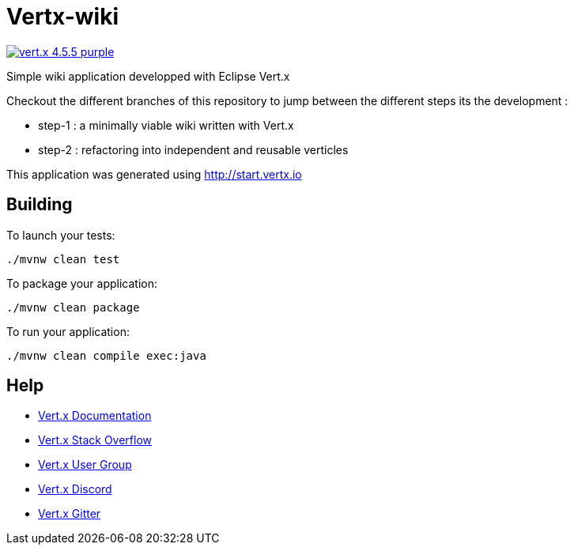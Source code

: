 = Vertx-wiki

image:https://img.shields.io/badge/vert.x-4.5.5-purple.svg[link="https://vertx.io"]

Simple wiki application developped with Eclipse Vert.x

Checkout the different branches of this repository to jump between the different steps its the development :

- step-1 : a minimally viable wiki written with Vert.x
- step-2 : refactoring into independent and reusable verticles

This application was generated using http://start.vertx.io

== Building

To launch your tests:
```
./mvnw clean test
```

To package your application:
```
./mvnw clean package
```

To run your application:
```
./mvnw clean compile exec:java
```

== Help

* https://vertx.io/docs/[Vert.x Documentation]
* https://stackoverflow.com/questions/tagged/vert.x?sort=newest&pageSize=15[Vert.x Stack Overflow]
* https://groups.google.com/forum/?fromgroups#!forum/vertx[Vert.x User Group]
* https://discord.gg/6ry7aqPWXy[Vert.x Discord]
* https://gitter.im/eclipse-vertx/vertx-users[Vert.x Gitter]


